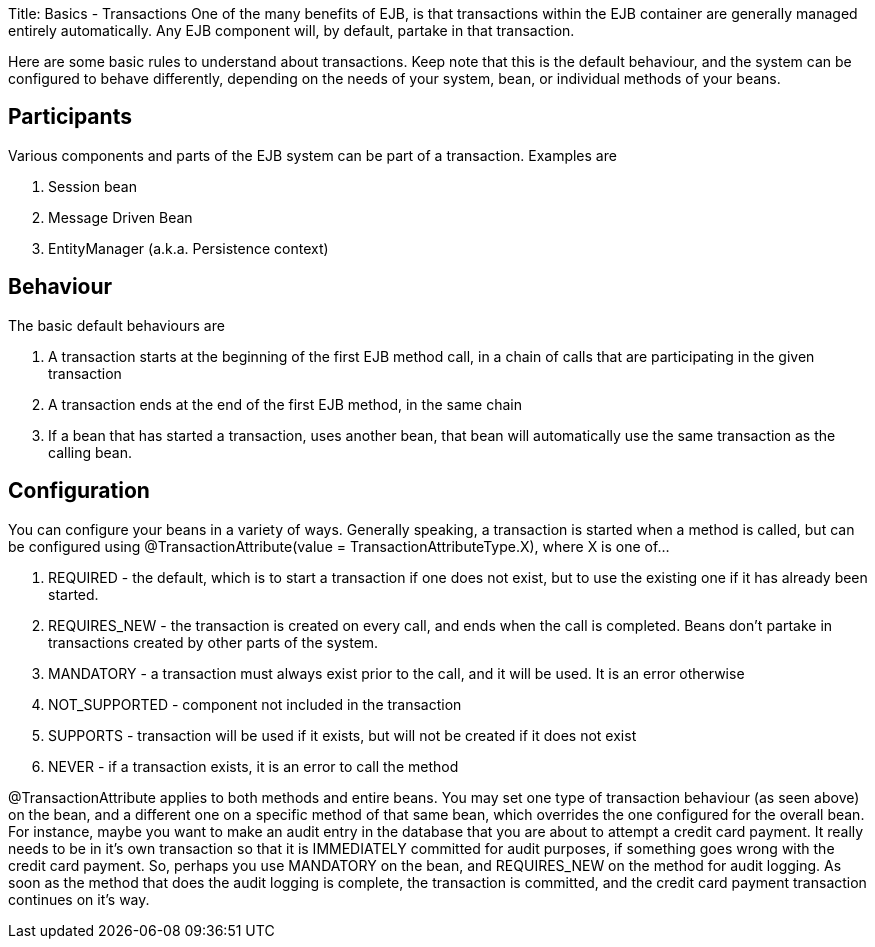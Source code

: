 Title: Basics - Transactions One of the many benefits of EJB, is that transactions within the EJB container are generally managed entirely automatically.
Any EJB component will, by default, partake in that transaction.

Here are some basic rules to understand about transactions.
Keep note that this is the default behaviour, and the system can be configured to behave differently, depending on the needs of your system, bean, or individual methods of your beans.

+++<a name="Basics-Transactions-Participants">++++++</a>+++

== Participants

Various components and parts of the EJB system can be part of a transaction.
Examples are

. Session bean
. Message Driven Bean
. EntityManager (a.k.a.
Persistence context)

+++<a name="Basics-Transactions-Behaviour">++++++</a>+++

== Behaviour

The basic default behaviours are

. A transaction starts at the beginning of the first EJB method call, in a chain of calls that are participating in the given transaction
. A transaction ends at the end of the first EJB method, in the same chain
. If a bean that has started a transaction, uses another bean, that bean will automatically use the same transaction as the calling bean.

+++<a name="Basics-Transactions-Configuration">++++++</a>+++

== Configuration

You can configure your beans in a variety of ways.
Generally speaking, a transaction is started when a method is called, but can be configured using @TransactionAttribute(value = TransactionAttributeType.X), where X is one of...

. REQUIRED - the default, which is to start a transaction if one does not exist, but to use the existing one if it has already been started.
. REQUIRES_NEW - the transaction is created on every call, and ends when the call is completed.
Beans don't partake in transactions created by other parts of the system.
. MANDATORY - a transaction must always exist prior to the call, and it will be used.
It is an error otherwise
. NOT_SUPPORTED - component not included in the transaction
. SUPPORTS - transaction will be used if it exists, but will not be created if it does not exist
. NEVER - if a transaction exists, it is an error to call the method

@TransactionAttribute applies to both methods and entire beans.
You may set one type of transaction behaviour (as seen above) on the bean, and a different one on a specific method of that same bean, which overrides the one configured for the overall bean.
For instance, maybe you want to make an audit entry in the database that you are about to attempt a credit card payment.
It really needs to be in it's own transaction so that it is IMMEDIATELY committed for audit purposes, if something goes wrong with the credit card payment.
So, perhaps you use MANDATORY on the bean, and REQUIRES_NEW on the method for audit logging.
As soon as the method that does the audit logging is complete, the transaction is committed, and the credit card payment transaction continues on it's way.
